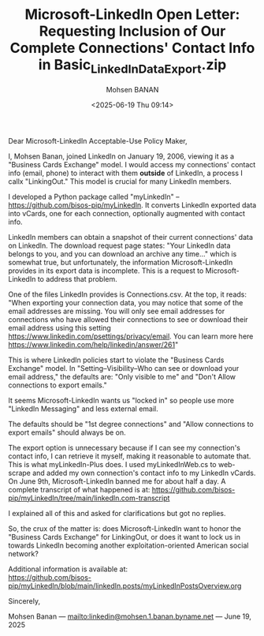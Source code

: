 #+title: Microsoft-LinkedIn Open Letter: Requesting Inclusion of Our Complete Connections' Contact Info in Basic_LinkedInDataExport.zip
#+DATE: <2025-06-19 Thu 09:14>
#+AUTHOR: Mohsen BANAN
#+OPTIONS: toc:4

Dear Microsoft-LinkedIn Acceptable-Use Policy Maker,

I, Mohsen Banan, joined LinkedIn on January 19, 2006, viewing it as a "Business
Cards Exchange" model. I would access my connections' contact info (email,
phone) to interact with them *outside* of LinkedIn, a process I callx
"LinkingOut." This model is crucial for many LinkedIn members.

I developed a Python package called "myLinkedIn" --
https://github.com/bisos-pip/myLinkedIn. It converts LinkedIn exported data into
vCards, one for each connection, optionally augmented with contact info.

LinkedIn members can obtain a snapshot of their current connections' data on
LinkedIn. The download request page states: "Your LinkedIn data belongs to you,
and you can download an archive any time..." which is somewhat true, but
unfortunately, the information Microsoft-LinkedIn provides in its export data is
incomplete. This is a request to Microsoft-LinkedIn to address that problem.

One of the files LinkedIn provides is Connections.csv. At the top, it reads:
"When exporting your connection data, you may notice that some of the email
addresses are missing. You will only see email addresses for connections who
have allowed their connections to see or download their email address using this
setting https://www.linkedin.com/psettings/privacy/email. You can learn more
here https://www.linkedin.com/help/linkedin/answer/261"

This is where LinkedIn policies start to violate the "Business Cards Exchange"
model. In "Setting--Visibility--Who can see or download your email address,"
the defaults are: "Only visible to me" and "Don't Allow connections to export
emails."

It seems Microsoft-LinkedIn wants us "locked in" so people use more "LinkedIn
Messaging" and less external email.

The defaults should be "1st degree connections" and "Allow connections to export
emails" should always be on.

The export option is unnecessary because if I can see my connection's contact
info, I can retrieve it myself, making it reasonable to automate that. This is
what myLinkedIn-Plus does. I used myLinkedInWeb.cs to web-scrape and added my own
connection's contact info to my LinkedIn vCards. On June 9th, Microsoft-LinkedIn
banned me for about half a day. A complete transcript of what happened is at:
https://github.com/bisos-pip/myLinkedIn/tree/main/linkedIn.com-transcript

I explained all of this and asked for clarifications but got no replies.

So, the crux of the matter is: does Microsoft-LinkedIn want to honor the
"Business Cards Exchange" for LinkingOut, or does it want to lock us in towards
LinkedIn becoming another exploitation-oriented American social network?

Additional information is available at:\\
  [[https://github.com/bisos-pip/myLinkedIn/blob/main/linkedIn.posts/myLinkedInPostsOverview.org]]

Sincerely,

Mohsen Banan ---  [[mailto:linkedin@mohsen.1.banan.byname.net]] --- June 19, 2025
